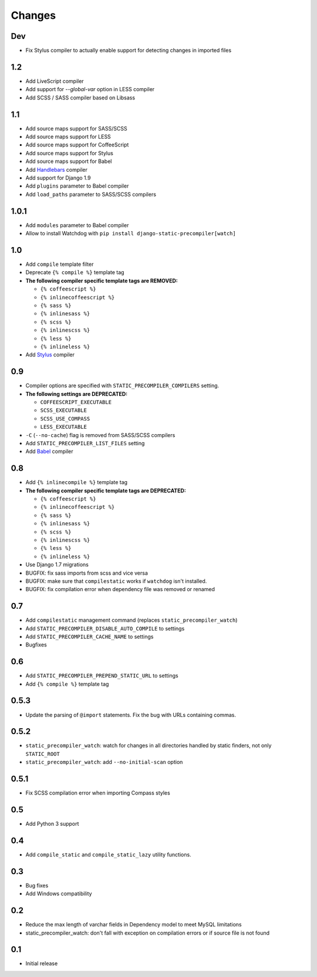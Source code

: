 =======
Changes
=======

Dev
===

- Fix Stylus compiler to actually enable support for detecting changes in imported files


1.2
===

- Add LiveScript compiler
- Add support for `--global-var` option in LESS compiler
- Add SCSS / SASS compiler based on Libsass


1.1
===

- Add source maps support for SASS/SCSS
- Add source maps support for LESS
- Add source maps support for CoffeeScript
- Add source maps support for Stylus
- Add source maps support for Babel
- Add `Handlebars <http://handlebarsjs.com/>`_ compiler
- Add support for Django 1.9
- Add ``plugins`` parameter to Babel compiler
- Add ``load_paths`` parameter to SASS/SCSS compilers


1.0.1
=====

- Add ``modules`` parameter to Babel compiler
- Allow to install Watchdog with ``pip install django-static-precompiler[watch]``

1.0
===

- Add ``compile`` template filter
- Deprecate ``{% compile %}`` template tag
- **The following compiler specific template tags are REMOVED:**

  * ``{% coffeescript %}``
  * ``{% inlinecoffeescript %}``
  * ``{% sass %}``
  * ``{% inlinesass %}``
  * ``{% scss %}``
  * ``{% inlinescss %}``
  * ``{% less %}``
  * ``{% inlineless %}``
- Add `Stylus <http://learnboost.github.io/stylus/>`_ compiler

0.9
===

- Compiler options are specified with ``STATIC_PRECOMPILER_COMPILERS`` setting.
- **The following settings are DEPRECATED:**

  * ``COFFEESCRIPT_EXECUTABLE``
  * ``SCSS_EXECUTABLE``
  * ``SCSS_USE_COMPASS``
  * ``LESS_EXECUTABLE``
- ``-C`` (``--no-cache``) flag is removed from SASS/SCSS compilers
- Add ``STATIC_PRECOMPILER_LIST_FILES`` setting
- Add `Babel <https://babeljs.io>`_ compiler

0.8
===

- Add ``{% inlinecompile %}`` template tag
- **The following compiler specific template tags are DEPRECATED:**

  * ``{% coffeescript %}``
  * ``{% inlinecoffeescript %}``
  * ``{% sass %}``
  * ``{% inlinesass %}``
  * ``{% scss %}``
  * ``{% inlinescss %}``
  * ``{% less %}``
  * ``{% inlineless %}``
- Use Django 1.7 migrations
- BUGFIX: fix sass imports from scss and vice versa
- BUGFIX: make sure that ``compilestatic`` works if ``watchdog`` isn't installed.
- BUGFIX: fix compilation error when dependency file was removed or renamed

0.7
===

- Add ``compilestatic`` management command (replaces ``static_precompiler_watch``)
- Add ``STATIC_PRECOMPILER_DISABLE_AUTO_COMPILE`` to settings
- Add ``STATIC_PRECOMPILER_CACHE_NAME`` to settings
- Bugfixes

0.6
===

- Add ``STATIC_PRECOMPILER_PREPEND_STATIC_URL`` to settings
- Add ``{% compile %}`` template tag

0.5.3
=====

- Update the parsing of ``@import`` statements. Fix the bug with URLs containing commas.

0.5.2
=====

- ``static_precompiler_watch``: watch for changes in all directories handled by static finders, not only ``STATIC_ROOT``
- ``static_precompiler_watch``: add ``--no-initial-scan`` option

0.5.1
=====

- Fix SCSS compilation error when importing Compass styles

0.5
===

- Add Python 3 support

0.4
===

- Add ``compile_static`` and ``compile_static_lazy`` utility functions.

0.3
===

- Bug fixes
- Add Windows compatibility


0.2
===

- Reduce the max length of varchar fields in Dependency model to meet MySQL limitations
- static_precompiler_watch: don't fall with exception on compilation errors or if
  source file is not found

0.1
===

- Initial release
